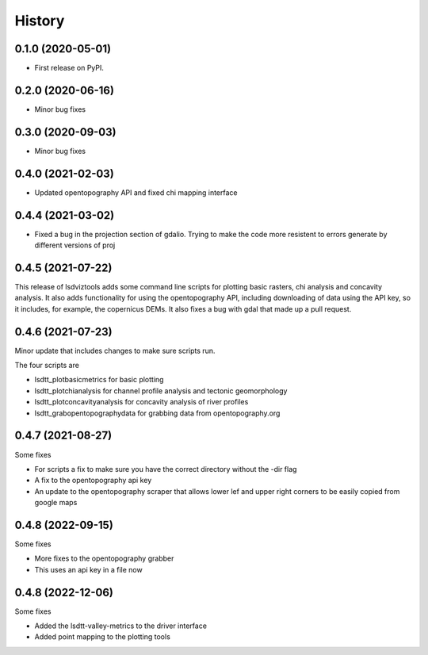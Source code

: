 =======
History
=======

0.1.0 (2020-05-01)
------------------

* First release on PyPI.

0.2.0 (2020-06-16)
------------------

* Minor bug fixes

0.3.0 (2020-09-03)
------------------

* Minor bug fixes

0.4.0 (2021-02-03)
------------------

* Updated opentopography API and fixed chi mapping interface

0.4.4 (2021-03-02)
------------------

* Fixed a bug in the projection section of gdalio. Trying to make the code more resistent to errors generate by different versions of proj


0.4.5 (2021-07-22)
------------------

This release of lsdviztools adds some command line scripts for plotting basic rasters, chi analysis and concavity analysis.
It also adds functionality for using the opentopography API, including downloading of data using the API key, so it includes, for example, the copernicus DEMs.
It also fixes a bug with gdal that made up a pull request.


0.4.6 (2021-07-23)
------------------

Minor update that includes changes to make sure scripts run.

The four scripts are

* lsdtt_plotbasicmetrics for basic plotting
* lsdtt_plotchianalysis for channel profile analysis and tectonic geomorphology
* lsdtt_plotconcavityanalysis for concavity analysis of river profiles
* lsdtt_grabopentopographydata for grabbing data from opentopography.org


0.4.7 (2021-08-27)
------------------

Some fixes

* For scripts a fix to make sure you have the correct directory without the -dir flag
* A fix to the opentopography api key
* An update to the opentopography scraper that allows lower lef and upper right corners to be easily copied from google maps

0.4.8 (2022-09-15)
------------------

Some fixes

* More fixes to the opentopography grabber
* This uses an api key in a file now

0.4.8 (2022-12-06)
------------------

Some fixes

* Added the lsdtt-valley-metrics to the driver interface
* Added point mapping to the plotting tools
